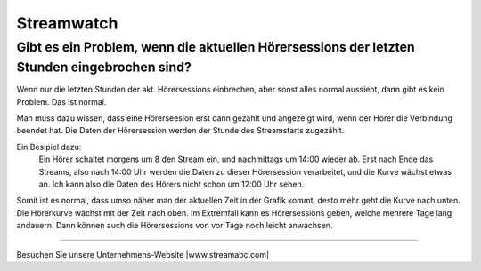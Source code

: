 Streamwatch
***********



Gibt es ein Problem, wenn die aktuellen Hörersessions der letzten Stunden eingebrochen sind?
--------------------------------------------------------------------------------------------

.. image:: img/20180117_screenshot-streamwatch-listener-decrease-last-hours.png

Wenn nur die letzten Stunden der akt. Hörersessions einbrechen, 
aber sonst alles normal aussieht, 
dann gibt es kein Problem. Das ist normal.

Man muss dazu wissen, dass eine Hörerseesion erst dann gezählt und angezeigt wird, 
wenn der Hörer die Verbindung beendet hat. Die Daten der Hörersession werden der Stunde des Streamstarts zugezählt.

Ein Besipiel dazu:
    Ein Hörer schaltet morgens um 8 den Stream ein, und nachmittags um 14:00 wieder ab.
    Erst nach Ende das Streams, also nach 14:00 Uhr werden die Daten zu dieser Hörersession verarbeitet, und die Kurve wächst etwas an.
    Ich kann also die Daten des Hörers nicht schon um 12:00 Uhr sehen. 
    
Somit ist es normal, dass umso näher man der aktuellen Zeit in der Grafik kommt, desto mehr geht die Kurve nach unten.
Die Hörerkurve wächst mit der Zeit nach oben. 
Im Extremfall kann es Hörersessions geben, welche mehrere Tage lang andauern. Dann können auch die Hörersessions von vor Tage noch leicht anwachsen.


    





----

Besuchen Sie unsere Unternehmens-Website |www.streamabc.com|

.. |www.streamabc.com| raw:: html

   <a href="https://www.streamabc.com/#quantum-cast" target="_blank">www.streamabc.com/#quantum-cast</a>